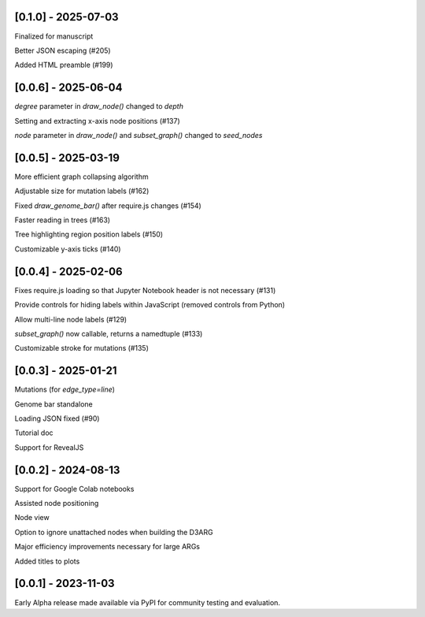 --------------------
[0.1.0] - 2025-07-03
--------------------

Finalized for manuscript

Better JSON escaping (#205)

Added HTML preamble (#199)


--------------------
[0.0.6] - 2025-06-04
--------------------

`degree` parameter in `draw_node()` changed to `depth`

Setting and extracting x-axis node positions (#137)

`node` parameter in `draw_node()` and `subset_graph()` changed to `seed_nodes`

--------------------
[0.0.5] - 2025-03-19
--------------------

More efficient graph collapsing algorithm

Adjustable size for mutation labels (#162)

Fixed `draw_genome_bar()` after require.js changes (#154)

Faster reading in trees (#163)

Tree highlighting region position labels (#150)

Customizable y-axis ticks (#140)

--------------------
[0.0.4] - 2025-02-06
--------------------

Fixes require.js loading so that Jupyter Notebook header is not necessary (#131)

Provide controls for hiding labels within JavaScript (removed controls from Python)

Allow multi-line node labels (#129)

`subset_graph()` now callable, returns a namedtuple (#133)

Customizable stroke for mutations (#135)

--------------------
[0.0.3] - 2025-01-21
--------------------

Mutations (for `edge_type=line`)

Genome bar standalone

Loading JSON fixed (#90)

Tutorial doc

Support for RevealJS

--------------------
[0.0.2] - 2024-08-13
--------------------

Support for Google Colab notebooks

Assisted node positioning

Node view

Option to ignore unattached nodes when building the D3ARG

Major efficiency improvements necessary for large ARGs

Added titles to plots

--------------------
[0.0.1] - 2023-11-03
--------------------

Early Alpha release made available via PyPI for community testing and evaluation.